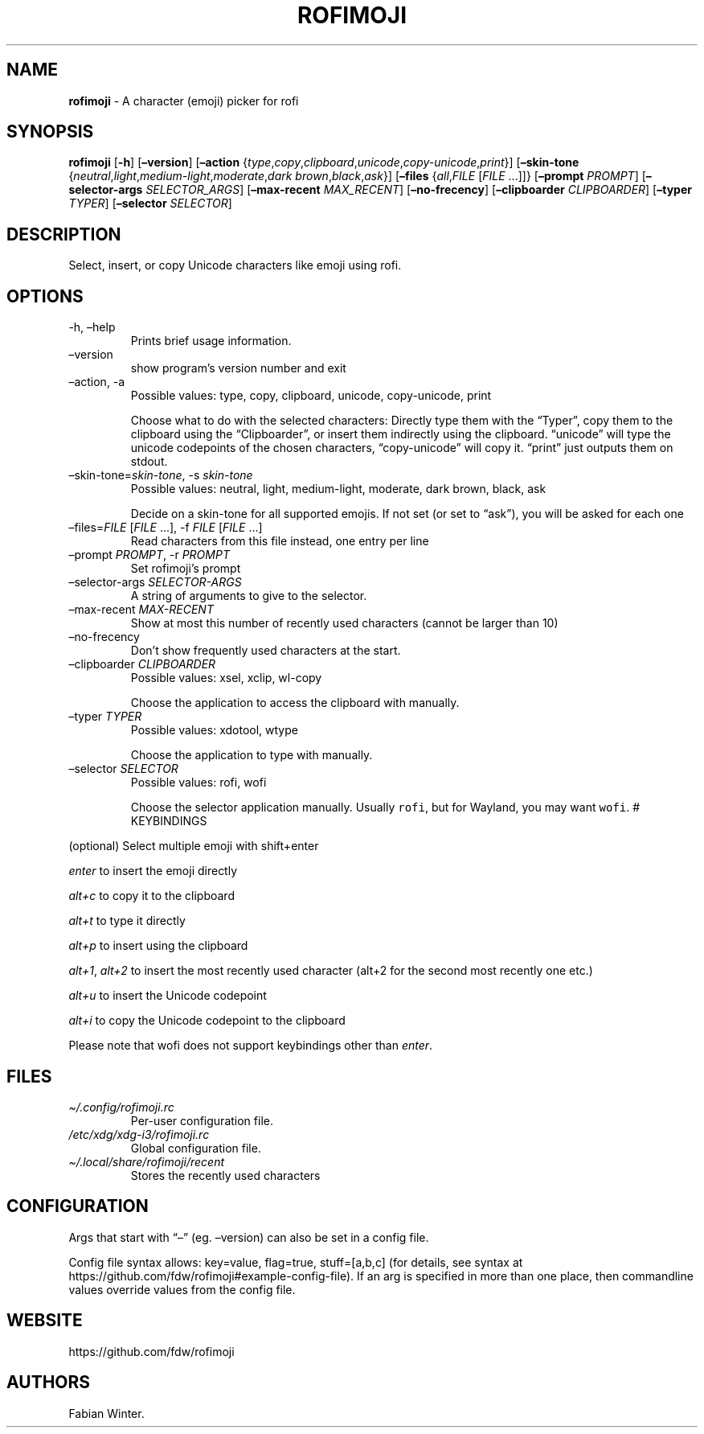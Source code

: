 .\" Automatically generated by Pandoc 2.14.0.1
.\"
.TH "ROFIMOJI" "1" "February 20, 2021" "Version 5.0.0" "Rofi Third-party Add-on Documentation"
.hy
.SH NAME
.PP
\f[B]rofimoji\f[R] - A character (emoji) picker for rofi
.SH SYNOPSIS
.PP
\f[B]rofimoji\f[R] [\f[B]-h\f[R]] [\f[B]\[en]version\f[R]]
[\f[B]\[en]action\f[R]
{\f[I]type\f[R],\f[I]copy\f[R],\f[I]clipboard\f[R],\f[I]unicode\f[R],\f[I]copy-unicode\f[R],\f[I]print\f[R]}]
[\f[B]\[en]skin-tone\f[R]
{\f[I]neutral\f[R],\f[I]light\f[R],\f[I]medium-light\f[R],\f[I]moderate\f[R],\f[I]dark
brown\f[R],\f[I]black\f[R],\f[I]ask\f[R]}] [\f[B]\[en]files\f[R]
{\f[I]all\f[R],\f[I]FILE\f[R] [\f[I]FILE\f[R] \&...]]}
[\f[B]\[en]prompt\f[R] \f[I]PROMPT\f[R]] [\f[B]\[en]selector-args\f[R]
\f[I]SELECTOR_ARGS\f[R]] [\f[B]\[en]max-recent\f[R]
\f[I]MAX_RECENT\f[R]] [\f[B]\[en]no-frecency\f[R]]
[\f[B]\[en]clipboarder\f[R] \f[I]CLIPBOARDER\f[R]] [\f[B]\[en]typer\f[R]
\f[I]TYPER\f[R]] [\f[B]\[en]selector\f[R] \f[I]SELECTOR\f[R]]
.SH DESCRIPTION
.PP
Select, insert, or copy Unicode characters like emoji using rofi.
.SH OPTIONS
.TP
-h, \[en]help
Prints brief usage information.
.TP
\[en]version
show program\[cq]s version number and exit
.TP
\[en]action, -a
Possible values: type, copy, clipboard, unicode, copy-unicode, print
.RS
.PP
Choose what to do with the selected characters: Directly type them with
the \[lq]Typer\[rq], copy them to the clipboard using the
\[lq]Clipboarder\[rq], or insert them indirectly using the clipboard.
\[lq]unicode\[rq] will type the unicode codepoints of the chosen
characters, \[lq]copy-unicode\[rq] will copy it.
\[lq]print\[rq] just outputs them on stdout.
.RE
.TP
\[en]skin-tone=\f[I]skin-tone\f[R], -s \f[I]skin-tone\f[R]
Possible values: neutral, light, medium-light, moderate, dark brown,
black, ask
.RS
.PP
Decide on a skin-tone for all supported emojis.
If not set (or set to \[lq]ask\[rq]), you will be asked for each one
.RE
.TP
\[en]files=\f[I]FILE\f[R] [\f[I]FILE\f[R] \&...], -f \f[I]FILE\f[R] [\f[I]FILE\f[R] \&...]
Read characters from this file instead, one entry per line
.TP
\[en]prompt \f[I]PROMPT\f[R], -r \f[I]PROMPT\f[R]
Set rofimoji\[cq]s prompt
.TP
\[en]selector-args \f[I]SELECTOR-ARGS\f[R]
A string of arguments to give to the selector.
.TP
\[en]max-recent \f[I]MAX-RECENT\f[R]
Show at most this number of recently used characters (cannot be larger
than 10)
.TP
\[en]no-frecency
Don\[cq]t show frequently used characters at the start.
.TP
\[en]clipboarder \f[I]CLIPBOARDER\f[R]
Possible values: xsel, xclip, wl-copy
.RS
.PP
Choose the application to access the clipboard with manually.
.RE
.TP
\[en]typer \f[I]TYPER\f[R]
Possible values: xdotool, wtype
.RS
.PP
Choose the application to type with manually.
.RE
.TP
\[en]selector \f[I]SELECTOR\f[R]
Possible values: rofi, wofi
.RS
.PP
Choose the selector application manually.
Usually \f[C]rofi\f[R], but for Wayland, you may want \f[C]wofi\f[R].
# KEYBINDINGS
.RE
.PP
(optional) Select multiple emoji with shift+enter
.PP
\f[I]enter\f[R] to insert the emoji directly
.PP
\f[I]alt+c\f[R] to copy it to the clipboard
.PP
\f[I]alt+t\f[R] to type it directly
.PP
\f[I]alt+p\f[R] to insert using the clipboard
.PP
\f[I]alt+1\f[R], \f[I]alt+2\f[R] to insert the most recently used
character (alt+2 for the second most recently one etc.)
.PP
\f[I]alt+u\f[R] to insert the Unicode codepoint
.PP
\f[I]alt+i\f[R] to copy the Unicode codepoint to the clipboard
.PP
Please note that wofi does not support keybindings other than
\f[I]enter\f[R].
.SH FILES
.TP
\f[I]\[ti]/.config/rofimoji.rc\f[R]
Per-user configuration file.
.TP
\f[I]/etc/xdg/xdg-i3/rofimoji.rc\f[R]
Global configuration file.
.TP
\f[I]\[ti]/.local/share/rofimoji/recent\f[R]
Stores the recently used characters
.SH CONFIGURATION
.PP
Args that start with \[lq]\[en]\[rq] (eg.
\[en]version) can also be set in a config file.
.PP
Config file syntax allows: key=value, flag=true, stuff=[a,b,c] (for
details, see syntax at
https://github.com/fdw/rofimoji#example-config-file).
If an arg is specified in more than one place, then commandline values
override values from the config file.
.SH WEBSITE
.PP
https://github.com/fdw/rofimoji
.SH AUTHORS
Fabian Winter.
